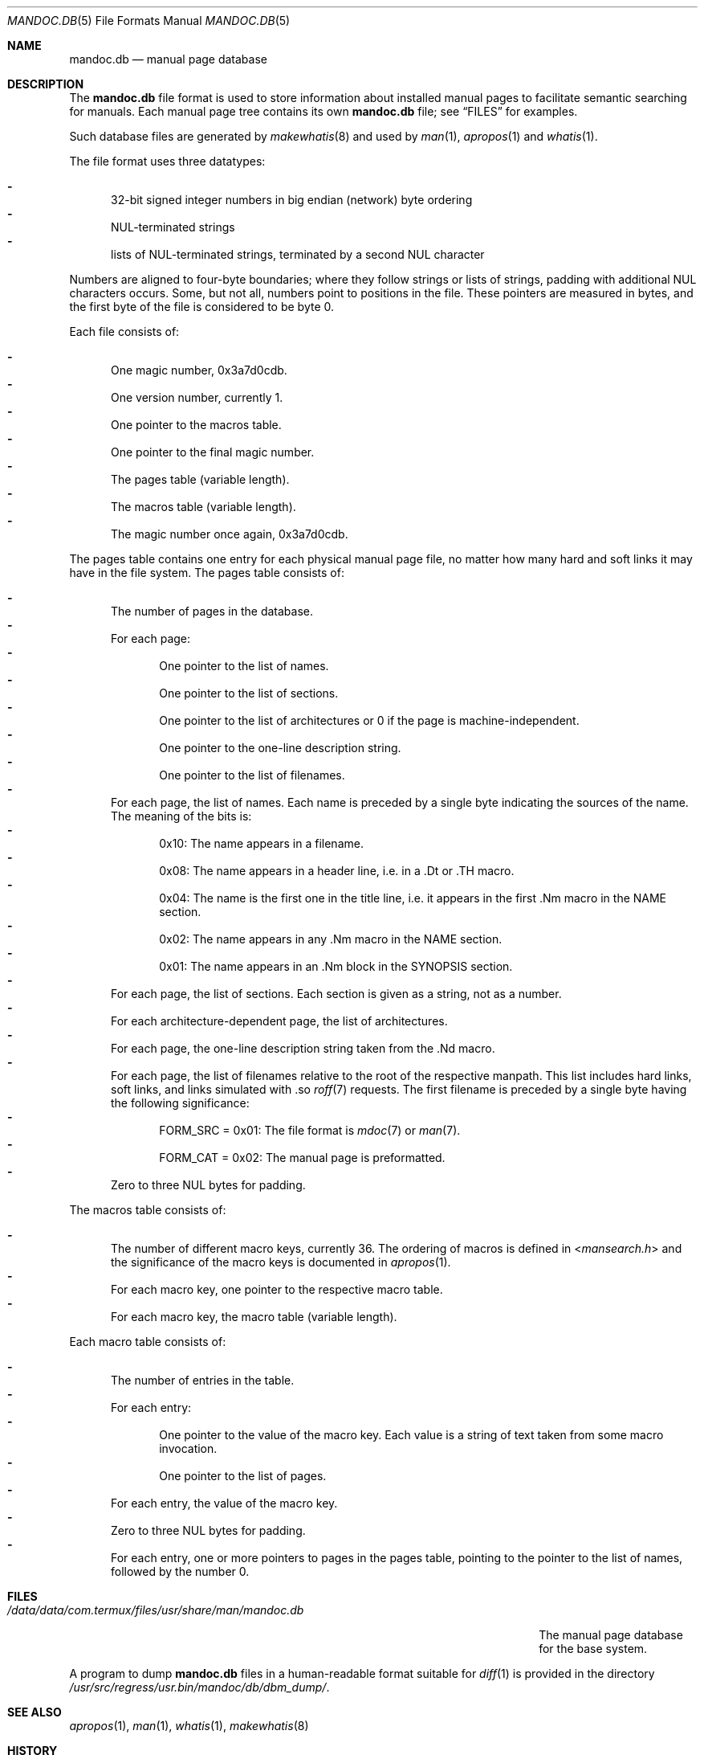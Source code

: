 .\"	$Id: mandoc.db.5,v 1.5 2016/08/01 12:27:15 schwarze Exp $
.\"
.\" Copyright (c) 2014, 2016 Ingo Schwarze <schwarze@openbsd.org>
.\"
.\" Permission to use, copy, modify, and distribute this software for any
.\" purpose with or without fee is hereby granted, provided that the above
.\" copyright notice and this permission notice appear in all copies.
.\"
.\" THE SOFTWARE IS PROVIDED "AS IS" AND THE AUTHOR DISCLAIMS ALL WARRANTIES
.\" WITH REGARD TO THIS SOFTWARE INCLUDING ALL IMPLIED WARRANTIES OF
.\" MERCHANTABILITY AND FITNESS. IN NO EVENT SHALL THE AUTHOR BE LIABLE FOR
.\" ANY SPECIAL, DIRECT, INDIRECT, OR CONSEQUENTIAL DAMAGES OR ANY DAMAGES
.\" WHATSOEVER RESULTING FROM LOSS OF USE, DATA OR PROFITS, WHETHER IN AN
.\" ACTION OF CONTRACT, NEGLIGENCE OR OTHER TORTIOUS ACTION, ARISING OUT OF
.\" OR IN CONNECTION WITH THE USE OR PERFORMANCE OF THIS SOFTWARE.
.\"
.Dd $Mdocdate: August 1 2016 $
.Dt MANDOC.DB 5
.Os
.Sh NAME
.Nm mandoc.db
.Nd manual page database
.Sh DESCRIPTION
The
.Nm
file format is used to store information about installed manual
pages to facilitate semantic searching for manuals.
Each manual page tree contains its own
.Nm
file; see
.Sx FILES
for examples.
.Pp
Such database files are generated by
.Xr makewhatis 8
and used by
.Xr man 1 ,
.Xr apropos 1
and
.Xr whatis 1 .
.Pp
The file format uses three datatypes:
.Pp
.Bl -dash -compact -offset 2n -width 1n
.It
32-bit signed integer numbers in big endian (network) byte ordering
.It
NUL-terminated strings
.It
lists of NUL-terminated strings, terminated by a second NUL character
.El
.Pp
Numbers are aligned to four-byte boundaries; where they follow
strings or lists of strings, padding with additional NUL characters
occurs.
Some, but not all, numbers point to positions in the file.
These pointers are measured in bytes, and the first byte of the
file is considered to be byte 0.
.Pp
Each file consists of:
.Pp
.Bl -dash -compact -offset 2n -width 1n
.It
One magic number, 0x3a7d0cdb.
.It
One version number, currently 1.
.It
One pointer to the macros table.
.It
One pointer to the final magic number.
.It
The pages table (variable length).
.It
The macros table (variable length).
.It
The magic number once again, 0x3a7d0cdb.
.El
.Pp
The pages table contains one entry for each physical manual page
file, no matter how many hard and soft links it may have in the
file system.
The pages table consists of:
.Pp
.Bl -dash -compact -offset 2n -width 1n
.It
The number of pages in the database.
.It
For each page:
.Bl -dash -compact -offset 2n -width 1n
.It
One pointer to the list of names.
.It
One pointer to the list of sections.
.It
One pointer to the list of architectures
or 0 if the page is machine-independent.
.It
One pointer to the one-line description string.
.It
One pointer to the list of filenames.
.El
.It
For each page, the list of names.
Each name is preceded by a single byte indicating the sources of the name.
The meaning of the bits is:
.Bl -dash -compact -offset 2n -width 1n
.It
0x10: The name appears in a filename.
.It
0x08: The name appears in a header line, i.e. in a .Dt or .TH macro.
.It
0x04: The name is the first one in the title line, i.e. it appears
in the first .Nm macro in the NAME section.
.It
0x02: The name appears in any .Nm macro in the NAME section.
.It
0x01: The name appears in an .Nm block in the SYNOPSIS section.
.El
.It
For each page, the list of sections.
Each section is given as a string, not as a number.
.It
For each architecture-dependent page, the list of architectures.
.It
For each page, the one-line description string taken from the .Nd macro.
.It
For each page, the list of filenames relative to the root of the
respective manpath.
This list includes hard links, soft links, and links simulated
with .so
.Xr roff 7
requests.
The first filename is preceded by a single byte
having the following significance:
.Bl -dash -compact -offset 2n -width 1n
.It
.Dv FORM_SRC No = 0x01 :
The file format is
.Xr mdoc 7
or
.Xr man 7 .
.It
.Dv FORM_CAT No = 0x02 :
The manual page is preformatted.
.El
.It
Zero to three NUL bytes for padding.
.El
.Pp
The macros table consists of:
.Pp
.Bl -dash -compact -offset 2n -width 1n
.It
The number of different macro keys, currently 36.
The ordering of macros is defined in
.In mansearch.h
and the significance of the macro keys is documented in
.Xr apropos 1 .
.It
For each macro key, one pointer to the respective macro table.
.It
For each macro key, the macro table (variable length).
.El
.Pp
Each macro table consists of:
.Pp
.Bl -dash -compact -offset 2n -width 1n
.It
The number of entries in the table.
.It
For each entry:
.Bl -dash -compact -offset 2n -width 1n
.It
One pointer to the value of the macro key.
Each value is a string of text taken from some macro invocation.
.It
One pointer to the list of pages.
.El
.It
For each entry, the value of the macro key.
.It
Zero to three NUL bytes for padding.
.It
For each entry, one or more pointers to pages in the pages table,
pointing to the pointer to the list of names,
followed by the number 0.
.El
.Sh FILES
.Bl -tag -width /data/data/com.termux/files/usr/share/man/mandoc.db -compact
.It Pa /data/data/com.termux/files/usr/share/man/mandoc.db
The manual page database for the base system.
.El
.Pp
A program to dump
.Nm
files in a human-readable format suitable for
.Xr diff 1
is provided in the directory
.Pa /usr/src/regress/usr.bin/mandoc/db/dbm_dump/ .
.Sh SEE ALSO
.Xr apropos 1 ,
.Xr man 1 ,
.Xr whatis 1 ,
.Xr makewhatis 8
.Sh HISTORY
A manual page database
.Pa /usr/lib/whatis
first appeared in
.Bx 2 .
The present format first appeared in
.Ox 6.1 .
.Sh AUTHORS
.An -nosplit
The original version of
.Xr makewhatis 8
was written by
.An Bill Joy
in 1979.
The present database format was designed by
.An Ingo Schwarze Aq Mt schwarze@openbsd.org
in 2016.
